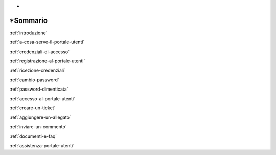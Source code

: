.. _sommario:

*
*\ Sommario
===========

:ref:`introduzione`

:ref:`a-cosa-serve-il-portale-utenti`

:ref:`credenziali-di-accesso`

:ref:`registrazione-al-portale-utenti`

:ref:`ricezione-credenziali`

:ref:`cambio-password`

:ref:`password-dimenticata`

:ref:`accesso-al-portale-utenti`

:ref:`creare-un-ticket`

:ref:`aggiungere-un-allegato`

:ref:`inviare-un-commento`

:ref:`documenti-e-faq`

:ref:`assistenza-portale-utenti`
